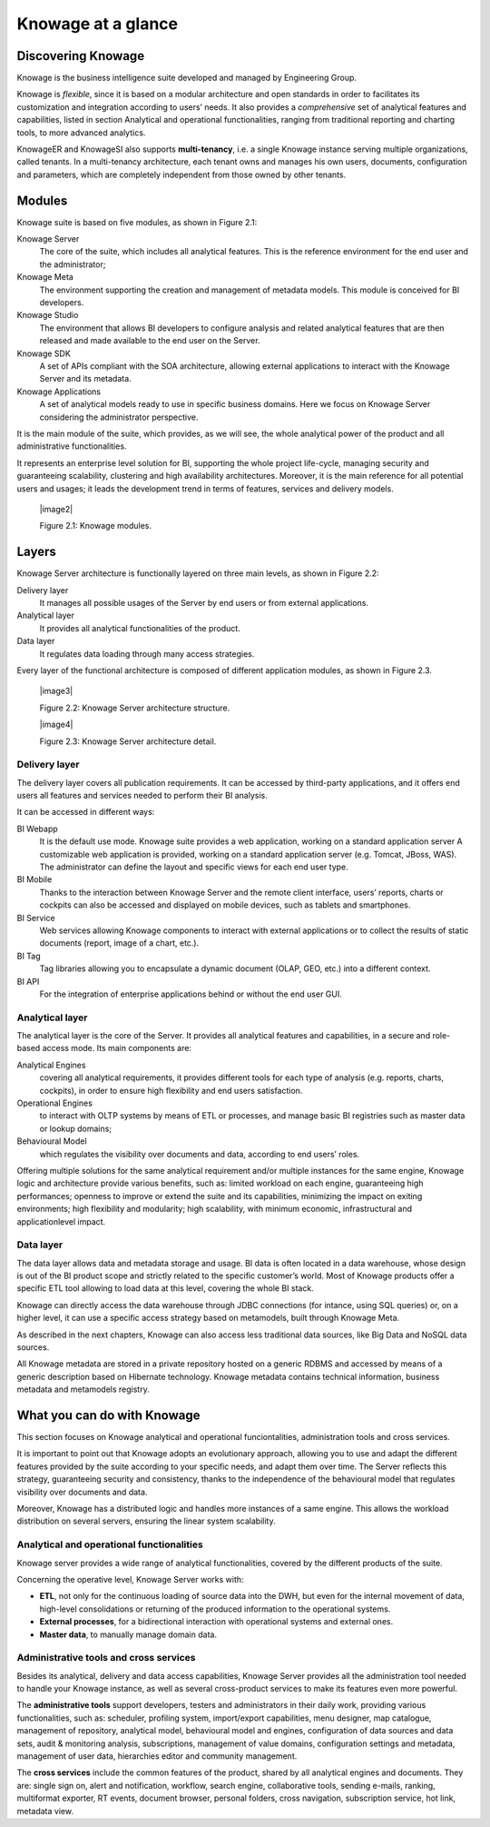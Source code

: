 Knowage at a glance
=======================

Discovering Knowage
-----------------

Knowage is the business intelligence suite developed and managed by Engineering Group.

Knowage is *flexible*, since it is based on a modular architecture and open standards in order to facilitates its customization and integration according to users’ needs. It also provides a *comprehensive* set of analytical features and capabilities, listed in section Analytical and operational functionalities, ranging from traditional reporting and charting tools, to more advanced analytics.

KnowageER and KnowageSI also supports **multi-tenancy**, i.e. a single Knowage instance serving multiple organizations, called tenants. In a multi-tenancy architecture, each tenant owns and manages his own users, documents, configuration and parameters, which are completely independent from those owned by other tenants.

Modules
-----------------

Knowage suite is based on five modules, as shown in Figure 2.1:

Knowage Server
   The core of the suite, which includes all analytical features. This is the reference environment for the end user and the administrator;
Knowage Meta
   The environment supporting the creation and management of metadata models. This module is conceived for BI developers.
Knowage Studio
   The environment that allows BI developers to configure analysis and related analytical features that are then released and made available to the end user on the Server.
Knowage SDK
   A set of APIs compliant with the SOA architecture, allowing external applications to interact with the Knowage Server   and its metadata.
Knowage Applications
   A set of analytical models ready to use in specific business domains. Here we focus on Knowage Server considering the administrator perspective.

It is the main module of the suite, which provides, as we will see, the whole analytical power of the product and all administrative
functionalities.

It represents an enterprise level solution for BI, supporting the whole project life-cycle, managing security and guaranteeing scalability, clustering and high availability architectures. Moreover, it is the main reference for all potential users and usages; it leads the development trend in terms of features, services and delivery models.

   |image2|

   Figure 2.1: Knowage modules.

Layers
-----------------

Knowage Server architecture is functionally layered on three main levels, as shown in Figure 2.2:

Delivery layer
   It manages all possible usages of the Server by end users or from external applications.
Analytical layer
   It provides all analytical functionalities of the product.
Data layer
   It regulates data loading through many access strategies.

Every layer of the functional architecture is composed of different application modules, as shown in Figure 2.3.

   |image3|

   Figure 2.2: Knowage Server architecture structure.

   |image4|

   Figure 2.3: Knowage Server architecture detail.

Delivery layer
~~~~~~~~~~~~~~~~~~~~~~

The delivery layer covers all publication requirements. It can be accessed by third-party applications, and it offers end users all features and services needed to perform their BI analysis.

It can be accessed in different ways:

BI Webapp
   It is the default use mode. Knowage suite provides a web application, working on a standard application server A customizable web application is provided, working on a standard application server (e.g. Tomcat, JBoss, WAS). The administrator can define the layout and specific views for each end user type.
BI Mobile
   Thanks to the interaction between Knowage Server and the remote client interface, users’ reports, charts or cockpits can also be accessed and displayed on mobile devices, such as tablets and smartphones.
BI Service
   Web services allowing Knowage components to interact with external applications or to collect the results of static documents (report, image of a chart, etc.).
BI Tag
   Tag libraries allowing you to encapsulate a dynamic document (OLAP, GEO, etc.) into a different context.
BI API
   For the integration of enterprise applications behind or without the end user GUI.

Analytical layer
~~~~~~~~~~~~~~~~~~~~~~

The analytical layer is the core of the Server. It provides all analytical features and capabilities, in a secure and role-based access
mode. Its main components are:

Analytical Engines
   covering all analytical requirements, it provides different tools for each type of analysis (e.g. reports, charts, cockpits), in order to ensure high flexibility and end users satisfaction.
Operational Engines
   to interact with OLTP systems by means of ETL or processes, and manage basic BI registries such as master data or lookup domains;
Behavioural Model
   which regulates the visibility over documents and data, according to end users’ roles.

Offering multiple solutions for the same analytical requirement and/or multiple instances for the same engine, Knowage logic and architecture provide various benefits, such as: limited workload on each engine, guaranteeing high performances; openness to improve or extend the suite and its capabilities, minimizing the impact on exiting environments; high flexibility and modularity; high scalability, with minimum economic, infrastructural and applicationlevel impact.

Data layer
~~~~~~~~~~~~~~~~~~~~~~

The data layer allows data and metadata storage and usage. BI data is often located in a data warehouse, whose design is out of the BI product scope and strictly related to the specific customer’s world. Most of Knowage products offer a specific ETL tool allowing to load data at this level, covering the whole BI stack.

Knowage can directly access the data warehouse through JDBC connections (for intance, using SQL queries) or, on a higher level, it can use a specific access strategy based on metamodels, built through Knowage Meta.

As described in the next chapters, Knowage can also access less traditional data sources, like Big Data and NoSQL data sources.

All Knowage metadata are stored in a private repository hosted on a generic RDBMS and accessed by means of a generic description based on Hibernate technology. Knowage metadata contains technical information, business metadata and metamodels registry.

What you can do with Knowage
-----------------

This section focuses on Knowage analytical and operational funciontalities, administration tools and cross services.

It is important to point out that Knowage adopts an evolutionary approach, allowing you to use and adapt the different features provided
by the suite according to your specific needs, and adapt them over time. The Server reflects this strategy, guaranteeing security and
consistency, thanks to the independence of the behavioural model that regulates visibility over documents and data.

Moreover, Knowage has a distributed logic and handles more instances of a same engine. This allows the workload distribution on several servers, ensuring the linear system scalability.

Analytical and operational functionalities
~~~~~~~~~~~~~~~~~~~~~~

Knowage server provides a wide range of analytical functionalities,
covered by the different products of the suite.

Concerning the operative level, Knowage Server works with:

- **ETL**, not only for the continuous loading of source data into the DWH, but even for the internal movement of data, high-level consolidations or returning of the produced information to the operational systems.
- **External processes**, for a bidirectional interaction with operational systems and external ones.
- **Master data**, to manually manage domain data.

Administrative tools and cross services
~~~~~~~~~~~~~~~~~~~~~~

Besides its analytical, delivery and data access capabilities, Knowage Server provides all the administration tool needed to handle your
Knowage instance, as well as several cross-product services to make its features even more powerful.

The **administrative tools** support developers, testers and administrators in their daily work, providing various functionalities, such as: scheduler, profiling system, import/export capabilities, menu designer, map catalogue, management of repository, analytical model, behavioural model and engines, configuration of data sources and data sets, audit & monitoring analysis, subscriptions, management of value domains, configuration settings and metadata, management of user data, hierarchies editor and community management.

The **cross services** include the common features of the product, shared by all analytical engines and documents. They are: single sign on, alert and notification, workflow, search engine, collaborative tools, sending e-mails, ranking, multiformat exporter, RT events, document browser, personal folders, cross navigation, subscription service, hot link, metadata view.
